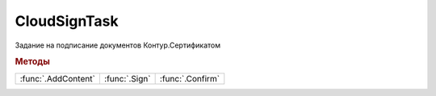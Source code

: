 CloudSignTask
=============

.. deprecated:: 5.26.0
    На данный момент вопрос дальнейшей поддержки работы с Контур.Сертификатами не решён

Задание на подписание документов Контур.Сертификатом


.. rubric:: Методы

+-------------------+-------------+----------------+
|:func:`.AddContent`|:func:`.Sign`|:func:`.Confirm`|
+-------------------+-------------+----------------+


.. function:: CloudSignTask.AddContent(Content, CounteragentId)

  :Content: ``BaseContent`` контент, который будет в последствии подписан. Должен быть одним из наследников :doc:`BaseContent`
  :CounteragentId: ``строка`` идентификатор контрагента, с которым идёт документооборот

  Добавляет содержимое документа в список заданий на подписание



.. function:: CloudSignTask.Sign()

  Передает на сервер запрос на подписание документов, добавленных в список и инициирует отправку СМС с кодом подтверждения на телефон пользователя



.. function:: CloudSignTask.Confirm(SMSCode)

  :SMSCode: ``строка`` код подтверждения операции

  Подтвержает использование Контур.Сертификата для подписания набора документов



.. seealso:: :doc:`Как работать с Контур.Сертификатом <HowTo_cloud_certificate>`

